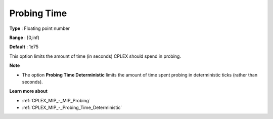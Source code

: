 .. _CPLEX_MIP_-_Probing_Time:


Probing Time
============



**Type** :	Floating point number	

**Range** :	[0,inf)	

**Default** :	1e75	



This option limits the amount of time (in seconds) CPLEX should spend in probing.



**Note** 

*	The option **Probing Time Deterministic**  limits the amount of time spent probing in deterministic ticks (rather than seconds).




**Learn more about** 

*	:ref:`CPLEX_MIP_-_MIP_Probing` 
*	:ref:`CPLEX_MIP_-_Probing_Time_Deterministic` 
